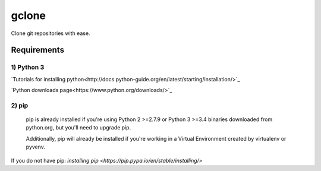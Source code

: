 ======
gclone
======
Clone git repositories with ease.

************
Requirements
************

1) Python 3
===========
`Tutorials for installing python<http://docs.python-guide.org/en/latest/starting/installation/>`_

`Python downloads page<https://www.python.org/downloads/>`_

2) pip
======
  pip is already installed if you're using Python 2 >=2.7.9 or Python 3 >=3.4 binaries downloaded from python.org, but you'll need to upgrade pip.

  Additionally, pip will already be installed if you're working in a Virtual Environment created by virtualenv or pyvenv.

If you do not have pip: `installing pip <https://pip.pypa.io/en/stable/installing/>`
